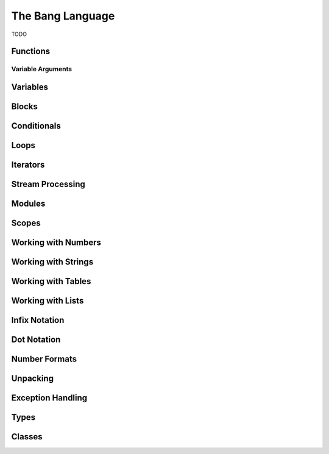 The Bang Language
=================

TODO

Functions
---------

Variable Arguments
^^^^^^^^^^^^^^^^^^

Variables
---------

Blocks
------

Conditionals
------------

Loops
-----

Iterators
---------

Stream Processing
-----------------

Modules
-------

Scopes
------

Working with Numbers
--------------------

Working with Strings
--------------------

Working with Tables
-------------------

Working with Lists
------------------

Infix Notation
--------------

Dot Notation
------------

Number Formats
--------------

Unpacking
---------

Exception Handling
------------------

Types
-----

Classes
-------

